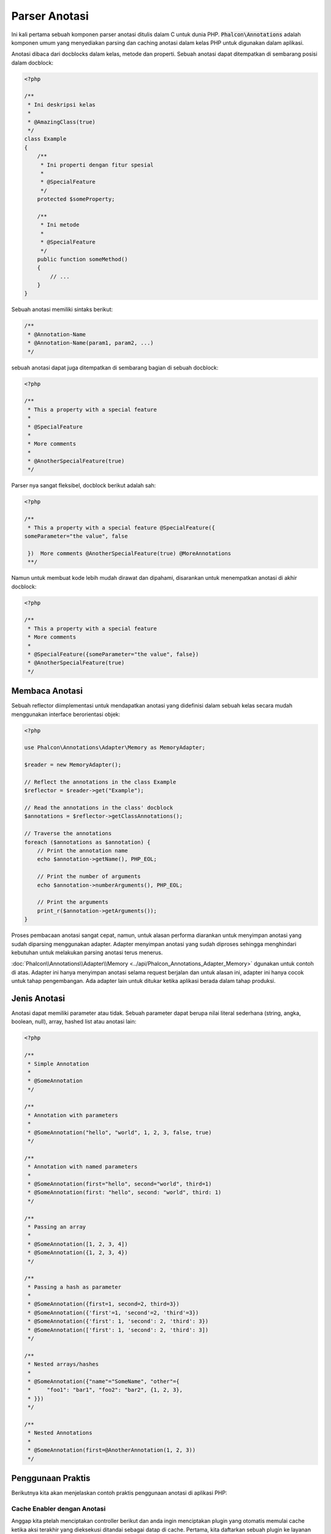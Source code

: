 Parser Anotasi
==============

Ini kali pertama sebuah komponen parser anotasi ditulis dalam C untuk dunia PHP. :code:`Phalcon\Annotations` adalah komponen umum yang menyediakan parsing dan caching anotasi dalam kelas PHP untuk digunakan dalam aplikasi.

Anotasi dibaca dari docblocks dalam kelas, metode dan properti. Sebuah anotasi dapat ditempatkan di sembarang posisi dalam docblock:

.. code-block:: php

    <?php

    /**
     * Ini deskripsi kelas
     *
     * @AmazingClass(true)
     */
    class Example
    {
        /**
         * Ini properti dengan fitur spesial
         *
         * @SpecialFeature
         */
        protected $someProperty;

        /**
         * Ini metode
         *
         * @SpecialFeature
         */
        public function someMethod()
        {
            // ...
        }
    }

Sebuah anotasi memiliki sintaks berikut:

.. code-block:: php

    /**
     * @Annotation-Name
     * @Annotation-Name(param1, param2, ...)
     */

sebuah anotasi dapat juga ditempatkan di sembarang bagian di sebuah docblock:

.. code-block:: php

    <?php

    /**
     * This a property with a special feature
     *
     * @SpecialFeature
     *
     * More comments
     *
     * @AnotherSpecialFeature(true)
     */

Parser nya sangat fleksibel, docblock berikut adalah sah:

.. code-block:: php

    <?php

    /**
     * This a property with a special feature @SpecialFeature({
    someParameter="the value", false

     })  More comments @AnotherSpecialFeature(true) @MoreAnnotations
     **/

Namun untuk membuat kode lebih mudah dirawat dan dipahami, disarankan untuk menempatkan anotasi di akhir docblock:

.. code-block:: php

    <?php

    /**
     * This a property with a special feature
     * More comments
     *
     * @SpecialFeature({someParameter="the value", false})
     * @AnotherSpecialFeature(true)
     */

Membaca Anotasi
---------------
Sebuah reflector diimplementasi untuk mendapatkan anotasi yang didefinisi dalam sebuah kelas secara mudah menggunakan interface berorientasi objek:

.. code-block:: php

    <?php

    use Phalcon\Annotations\Adapter\Memory as MemoryAdapter;

    $reader = new MemoryAdapter();

    // Reflect the annotations in the class Example
    $reflector = $reader->get("Example");

    // Read the annotations in the class' docblock
    $annotations = $reflector->getClassAnnotations();

    // Traverse the annotations
    foreach ($annotations as $annotation) {
        // Print the annotation name
        echo $annotation->getName(), PHP_EOL;

        // Print the number of arguments
        echo $annotation->numberArguments(), PHP_EOL;

        // Print the arguments
        print_r($annotation->getArguments());
    }

Proses pembacaan anotasi sangat cepat, namun, untuk alasan performa diarankan untuk menyimpan anotasi yang sudah diparsing menggunakan adapter.
Adapter menyimpan anotasi yang sudah diproses sehingga menghindari kebutuhan untuk melakukan parsing anotasi terus menerus.

:doc:`Phalcon\\Annotations\\Adapter\\Memory <../api/Phalcon_Annotations_Adapter_Memory>` dgunakan untuk contoh di atas. Adapter ini hanya menyimpan anotasi selama request berjalan
dan untuk alasan ini, adapter ini hanya cocok untuk tahap pengembangan. Ada adapter lain untuk ditukar ketika aplikasi berada dalam tahap produksi.

Jenis Anotasi
-------------
Anotasi dapat memiliki parameter atau tidak. Sebuah parameter dapat berupa nilai literal sederhana (string, angka, boolean, null), array, hashed list atau anotasi lain:

.. code-block:: php

    <?php

    /**
     * Simple Annotation
     *
     * @SomeAnnotation
     */

    /**
     * Annotation with parameters
     *
     * @SomeAnnotation("hello", "world", 1, 2, 3, false, true)
     */

    /**
     * Annotation with named parameters
     *
     * @SomeAnnotation(first="hello", second="world", third=1)
     * @SomeAnnotation(first: "hello", second: "world", third: 1)
     */

    /**
     * Passing an array
     *
     * @SomeAnnotation([1, 2, 3, 4])
     * @SomeAnnotation({1, 2, 3, 4})
     */

    /**
     * Passing a hash as parameter
     *
     * @SomeAnnotation({first=1, second=2, third=3})
     * @SomeAnnotation({'first'=1, 'second'=2, 'third'=3})
     * @SomeAnnotation({'first': 1, 'second': 2, 'third': 3})
     * @SomeAnnotation(['first': 1, 'second': 2, 'third': 3])
     */

    /**
     * Nested arrays/hashes
     *
     * @SomeAnnotation({"name"="SomeName", "other"={
     *     "foo1": "bar1", "foo2": "bar2", {1, 2, 3},
     * }})
     */

    /**
     * Nested Annotations
     *
     * @SomeAnnotation(first=@AnotherAnnotation(1, 2, 3))
     */

Penggunaan Praktis
------------------
Berikutnya kita akan menjelaskan contoh praktis penggunaan anotasi di aplikasi PHP:

Cache Enabler dengan Anotasi
^^^^^^^^^^^^^^^^^^^^^^^^^^^^
Anggap kita ptelah menciptakan controller berikut dan anda ingin menciptakan plugin yang otomatis memulai cache ketika
aksi terakhir yang dieksekusi ditandai sebagai datap di cache. Pertama, kita daftarkan sebuah plugin ke layanan Dispatcher
untuk diberi thau ketika sebuah route dieksekusi:

.. code-block:: php

    <?php

    use Phalcon\Mvc\Dispatcher as MvcDispatcher;
    use Phalcon\Events\Manager as EventsManager;

    $di["dispatcher"] = function () {
        $eventsManager = new EventsManager();

        // Attach the plugin to 'dispatch' events
        $eventsManager->attach(
            "dispatch",
            new CacheEnablerPlugin()
        );

        $dispatcher = new MvcDispatcher();

        $dispatcher->setEventsManager($eventsManager);

        return $dispatcher;
    };

CacheEnablerPlugin adalah plugin yang menyadap tiap aksi yang dieksekusi dispatcher dan menghidupkan cache jika diperlukan:

.. code-block:: php

    <?php

    use Phalcon\Events\Event;
    use Phalcon\Mvc\Dispatcher;
    use Phalcon\Mvc\User\Plugin;

    /**
     * Enables the cache for a view if the latest
     * executed action has the annotation @Cache
     */
    class CacheEnablerPlugin extends Plugin
    {
        /**
         * This event is executed before every route is executed in the dispatcher
         */
        public function beforeExecuteRoute(Event $event, Dispatcher $dispatcher)
        {
            // Parse the annotations in the method currently executed
            $annotations = $this->annotations->getMethod(
                $dispatcher->getControllerClass(),
                $dispatcher->getActiveMethod()
            );

            // Check if the method has an annotation 'Cache'
            if ($annotations->has("Cache")) {
                // The method has the annotation 'Cache'
                $annotation = $annotations->get("Cache");

                // Get the lifetime
                $lifetime = $annotation->getNamedParameter("lifetime");

                $options = [
                    "lifetime" => $lifetime,
                ];

                // Check if there is a user defined cache key
                if ($annotation->hasNamedParameter("key")) {
                    $options["key"] = $annotation->getNamedParameter("key");
                }

                // Enable the cache for the current method
                $this->view->cache($options);
            }
        }
    }

Kita dapat menggunakan anotasi dalam sebuah kontroller:

.. code-block:: php

    <?php

    use Phalcon\Mvc\Controller;

    class NewsController extends Controller
    {
        public function indexAction()
        {

        }

        /**
         * This is a comment
         *
         * @Cache(lifetime=86400)
         */
        public function showAllAction()
        {
            $this->view->article = Articles::find();
        }

        /**
         * This is a comment
         *
         * @Cache(key="my-key", lifetime=86400)
         */
        public function showAction($slug)
        {
            $this->view->article = Articles::findFirstByTitle($slug);
        }
    }

Private/Public area dengan Anotasi
^^^^^^^^^^^^^^^^^^^^^^^^^^^^^^^^^^
Anda dapat menggunakan anotasi untuk memberitahu ACL kontroller mana yang termasuk area adiminstratif:

.. code-block:: php

    <?php

    use Phalcon\Acl;
    use Phalcon\Acl\Role;
    use Phalcon\Acl\Resource;
    use Phalcon\Events\Event;
    use Phalcon\Mvc\User\Plugin;
    use Phalcon\Mvc\Dispatcher;
    use Phalcon\Acl\Adapter\Memory as AclList;

    /**
     * This is the security plugin which controls that users only have access to the modules they're assigned to
     */
    class SecurityAnnotationsPlugin extends Plugin
    {
        /**
         * This action is executed before execute any action in the application
         *
         * @param Event $event
         * @param Dispatcher $dispatcher
         */
        public function beforeDispatch(Event $event, Dispatcher $dispatcher)
        {
            // Possible controller class name
            $controllerName = $dispatcher->getControllerClass();

            // Possible method name
            $actionName = $dispatcher->getActiveMethod();

            // Get annotations in the controller class
            $annotations = $this->annotations->get($controllerName);

            // The controller is private?
            if ($annotations->getClassAnnotations()->has("Private")) {
                // Check if the session variable is active?
                if (!$this->session->get("auth")) {

                    // The user is no logged redirect to login
                    $dispatcher->forward(
                        [
                            "controller" => "session",
                            "action"     => "login",
                        ]
                    );

                    return false;
                }
            }

            // Continue normally
            return true;
        }
    }

Adapter Anotasi
---------------
Komponen ini menggunakan adapter untuk cache atau tidak anotasi yang terproses sehingga meningkatkan performa dan menyediakan fasilitas untuk pengembangan/pengujian:

+------------------------------------------------------------------------------------------+---------------------------------------------------------------------------------------------------------------------------------------------------------------------+
| Class                                                                                    | Keterangan                                                                                                                                                          |
+==========================================================================================+=====================================================================================================================================================================+
| :doc:`Phalcon\\Annotations\\Adapter\\Memory <../api/Phalcon_Annotations_Adapter_Memory>` | Anotasi ini dicache di moemori saja. Ketika request berakhir cache dibersihkan dan memuat ulang anotasi di tiap request. Adapter ini cocok untuk tahap pengembangan |
+------------------------------------------------------------------------------------------+---------------------------------------------------------------------------------------------------------------------------------------------------------------------+
| :doc:`Phalcon\\Annotations\\Adapter\\Files <../api/Phalcon_Annotations_Adapter_Files>`   | Anotasi yang sudah diparsing dan diproses disimpan permanent di file PHP untuk menaikkan performa. Adapter ini harus digunakan bersama bytecode cache.              |
+------------------------------------------------------------------------------------------+---------------------------------------------------------------------------------------------------------------------------------------------------------------------+
| :doc:`Phalcon\\Annotations\\Adapter\\Apc <../api/Phalcon_Annotations_Adapter_Apc>`       | Anotasi yang sudah diparsing dan diproses disimpan permanent di APC cache untuk menaikkan performa. Ini adalah adapter yang lebih cepat                             |
+------------------------------------------------------------------------------------------+---------------------------------------------------------------------------------------------------------------------------------------------------------------------+
| :doc:`Phalcon\\Annotations\\Adapter\\Xcache <../api/Phalcon_Annotations_Adapter_Xcache>` | Anotasi yang sudah diparsing dan diproses disimpan permanent di XCache cache untuk menaikkan performa. Ini adalah adapter yang lebih cepat                          |
+------------------------------------------------------------------------------------------+---------------------------------------------------------------------------------------------------------------------------------------------------------------------+

Implementasi adapter Anda
^^^^^^^^^^^^^^^^^^^^^^^^^
Interface :doc:`Phalcon\\Annotations\\AdapterInterface <../api/Phalcon_Annotations_AdapterInterface>` harus diimplementasi untuk bisa menciptakan adapter anotasi anda sendiri atau mengembangkan yang sudah ada.

Sumber Luar
-----------
* `Tutorial: Creating a custom model's initializer with Annotations <https://blog.phalconphp.com/post/tutorial-creating-a-custom-models-initializer>`_
